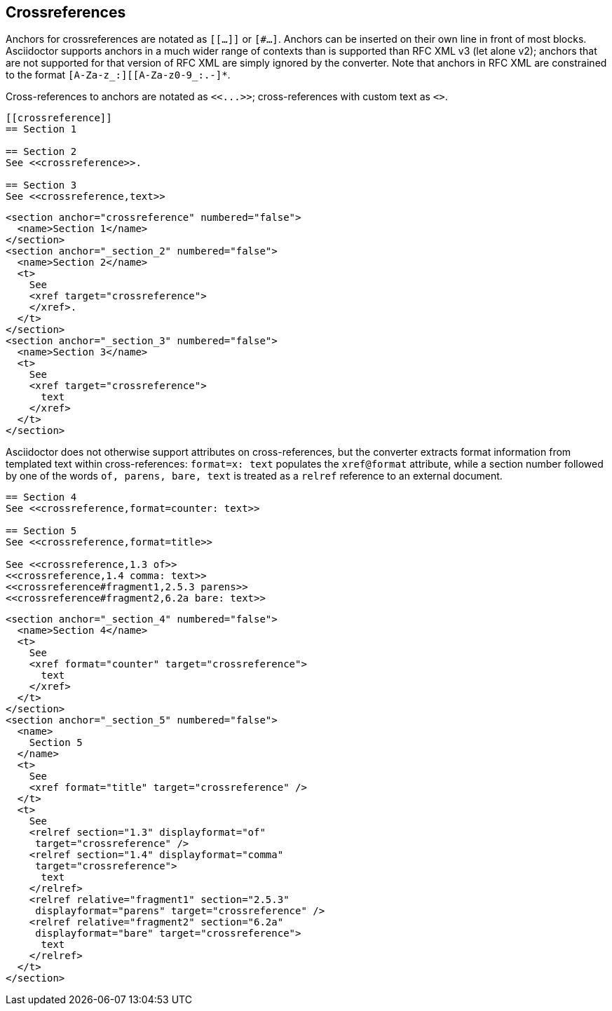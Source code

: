 
== Crossreferences

Anchors for crossreferences are notated as `[[...]]` or `[#...]`. Anchors can
be inserted on their own line in front of most blocks. Asciidoctor supports
anchors in a much wider range of contexts than is supported than RFC XML v3
(let alone v2); anchors that are not supported for that version of RFC XML are
simply ignored by the converter. Note that anchors in RFC XML are constrained
to the format `[A-Za-z_:][[A-Za-z0-9_:.-]*`.

[subs="quotes"]
Cross-references to anchors are notated as `<<...>>`; cross-references
with custom text as `<<reference,text>>`. 

[source,asciidoc]
----
[[crossreference]]
== Section 1

== Section 2
See <<crossreference>>.

== Section 3
See <<crossreference,text>>
----

[source,xml]
----
<section anchor="crossreference" numbered="false">
  <name>Section 1</name>
</section>
<section anchor="_section_2" numbered="false">
  <name>Section 2</name>
  <t>
    See 
    <xref target="crossreference">
    </xref>.
  </t>
</section>
<section anchor="_section_3" numbered="false">
  <name>Section 3</name>
  <t>
    See 
    <xref target="crossreference">
      text
    </xref>
  </t>
</section>
----

Asciidoctor does not
otherwise support attributes on cross-references, but the converter extracts
format information from templated text within cross-references: 
`format=x: text` populates the `xref@format` attribute, while a section number followed by
one of the words `of, parens, bare, text` is treated as a `relref` reference to
an external document.

[source,asciidoc]
----
== Section 4
See <<crossreference,format=counter: text>>

== Section 5
See <<crossreference,format=title>>

See <<crossreference,1.3 of>>
<<crossreference,1.4 comma: text>>
<<crossreference#fragment1,2.5.3 parens>>
<<crossreference#fragment2,6.2a bare: text>>
----

[source,xml]
----
<section anchor="_section_4" numbered="false">
  <name>Section 4</name>
  <t>
    See 
    <xref format="counter" target="crossreference">
      text
    </xref>
  </t>
</section>
<section anchor="_section_5" numbered="false">
  <name>
    Section 5
  </name>
  <t>
    See 
    <xref format="title" target="crossreference" />
  </t>
  <t>
    See 
    <relref section="1.3" displayformat="of" 
     target="crossreference" />
    <relref section="1.4" displayformat="comma" 
     target="crossreference">
      text
    </relref>
    <relref relative="fragment1" section="2.5.3" 
     displayformat="parens" target="crossreference" />
    <relref relative="fragment2" section="6.2a" 
     displayformat="bare" target="crossreference">
      text
    </relref>
  </t>
</section>
----

